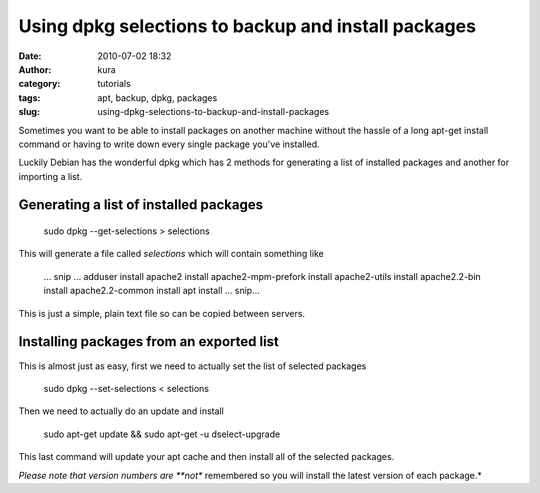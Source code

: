 Using dpkg selections to backup and install packages
####################################################
:date: 2010-07-02 18:32
:author: kura
:category: tutorials
:tags: apt, backup, dpkg, packages
:slug: using-dpkg-selections-to-backup-and-install-packages

Sometimes you want to be able to install packages on another machine
without the hassle of a long apt-get install command or having to write
down every single package you've installed.

Luckily Debian has the wonderful dpkg which has 2 methods for generating
a list of installed packages and another for importing a list.

Generating a list of installed packages
---------------------------------------

    sudo dpkg --get-selections > selections

This will generate a file called *selections* which will contain
something like

    ... snip ...
    adduser install
    apache2 install
    apache2-mpm-prefork install
    apache2-utils install
    apache2.2-bin install
    apache2.2-common install
    apt install
    ... snip...

This is just a simple, plain text file so can be copied between servers.

Installing packages from an exported list
-----------------------------------------

This is almost just as easy, first we need to actually set the list of
selected packages

    sudo dpkg --set-selections < selections

Then we need to actually do an update and install

    sudo apt-get update && sudo apt-get -u dselect-upgrade

This last command will update your apt cache and then install all of the
selected packages.

*Please note that version numbers are **not** remembered so you will
install the latest version of each package.*
